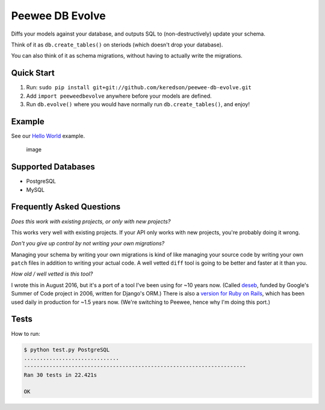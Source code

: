 Peewee DB Evolve
================

Diffs your models against your database, and outputs SQL to
(non-destructively) update your schema.

Think of it as ``db.create_tables()`` on steriods (which doesn't drop
your database).

You can also think of it as schema migrations, without having to
actually write the migrations.

Quick Start
-----------

1. Run:
   ``sudo pip install git+git://github.com/keredson/peewee-db-evolve.git``
2. Add ``import peeweedbevolve`` anywhere before your models are
   defined.
3. Run ``db.evolve()`` where you would have normally run
   ``db.create_tables()``, and enjoy!

Example
-------

See our `Hello
World <https://github.com/keredson/peewee-db-evolve/tree/master/examples/hello_world>`__
example.

.. figure:: https://cloud.githubusercontent.com/assets/2049665/17993037/1d1c8cf2-6b12-11e6-8591-cd11eb263938.png
   :alt: image

   image

Supported Databases
-------------------

-  PostgreSQL
-  MySQL

Frequently Asked Questions
--------------------------

*Does this work with existing projects, or only with new projects?*

This works very well with existing projects. If your API only works with
new projects, you're probably doing it wrong.

*Don't you give up control by not writing your own migrations?*

Managing your schema by writing your own migrations is kind of like
managing your source code by writing your own ``patch`` files in
addition to writing your actual code. A well vetted ``diff`` tool is
going to be better and faster at it than you.

*How old / well vetted is this tool?*

I wrote this in August 2016, but it's a port of a tool I've been using
for ~10 years now. (Called
`deseb <https://github.com/keredson/deseb>`__, funded by Google's Summer
of Code project in 2006, written for Django's ORM.) There is also a
`version for Ruby on
Rails <https://github.com/keredson/ruby-db-evolve>`__, which has been
used daily in production for ~1.5 years now. (We're switching to Peewee,
hence why I'm doing this port.)

Tests
-----

How to run:

.. code:: bash

    $ python test.py PostgreSQL
    ..............................
    ----------------------------------------------------------------------
    Ran 30 tests in 22.421s

    OK


